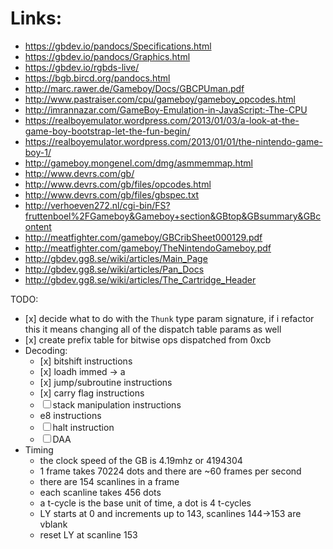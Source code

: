 * Links:
- https://gbdev.io/pandocs/Specifications.html
- https://gbdev.io/pandocs/Graphics.html
- https://gbdev.io/rgbds-live/
- https://bgb.bircd.org/pandocs.html
- http://marc.rawer.de/Gameboy/Docs/GBCPUman.pdf
- http://www.pastraiser.com/cpu/gameboy/gameboy_opcodes.html
- http://imrannazar.com/GameBoy-Emulation-in-JavaScript:-The-CPU
- https://realboyemulator.wordpress.com/2013/01/03/a-look-at-the-game-boy-bootstrap-let-the-fun-begin/
- https://realboyemulator.wordpress.com/2013/01/01/the-nintendo-game-boy-1/
- http://gameboy.mongenel.com/dmg/asmmemmap.html
- http://www.devrs.com/gb/
- http://www.devrs.com/gb/files/opcodes.html
- http://www.devrs.com/gb/files/gbspec.txt
- http://verhoeven272.nl/cgi-bin/FS?fruttenboel%2FGameboy&Gameboy+section&GBtop&GBsummary&GBcontent
- http://meatfighter.com/gameboy/GBCribSheet000129.pdf
- http://meatfighter.com/gameboy/TheNintendoGameboy.pdf
- http://gbdev.gg8.se/wiki/articles/Main_Page
- http://gbdev.gg8.se/wiki/articles/Pan_Docs
- http://gbdev.gg8.se/wiki/articles/The_Cartridge_Header


TODO:
- [x] decide what to do with the ~Thunk~ type param signature, if i refactor this it means changing all of the dispatch table params as well
- [x] create prefix table for bitwise ops dispatched from 0xcb
- Decoding:
  - [x] bitshift instructions
  - [x] loadh immed -> a
  - [x] jump/subroutine instructions
  - [x] carry flag instructions
  - [ ] stack manipulation instructions
  - e8 instructions
  - [ ] halt instruction
  - [ ] DAA 
- Timing
  - the clock speed of the GB is 4.19mhz or 4194304
  - 1 frame takes 70224 dots and there are ~60 frames per second
  - there are 154 scanlines in a frame
  - each scanline takes 456 dots
  - a t-cycle is the base unit of time, a dot is 4 t-cycles
  - LY starts at 0 and increments up to 143, scanlines 144->153 are vblank
  - reset LY at scanline 153
